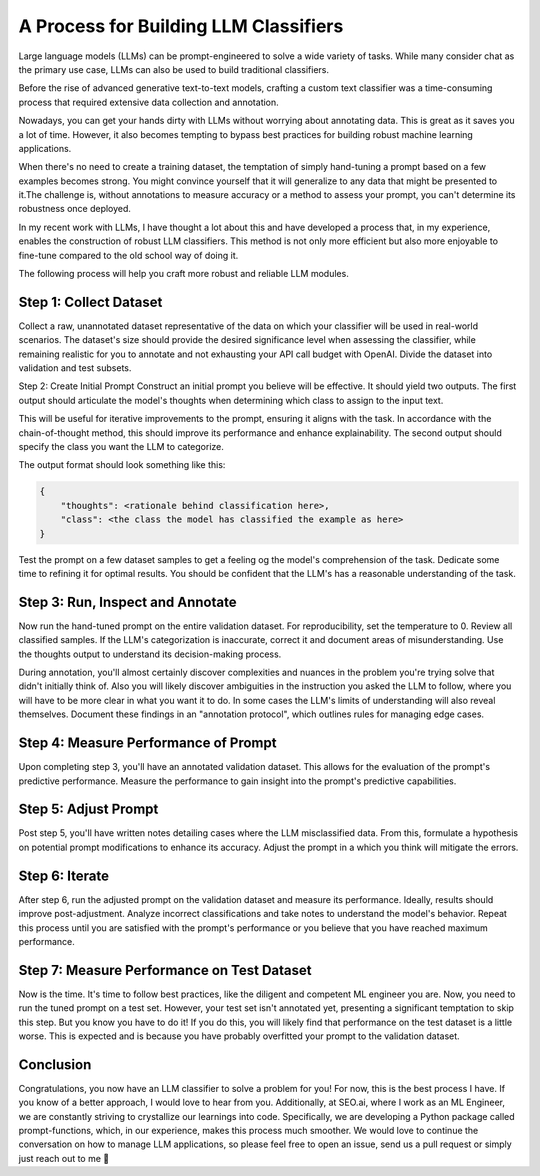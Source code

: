 
.. post:: Aug 17, 2023
   :tags: 
   :author: Kasper Junge

**A Process for Building LLM Classifiers**
==========================================

Large language models (LLMs) can be prompt-engineered to solve a wide variety of tasks. While many consider chat as the primary use case, LLMs can also be used to build traditional classifiers. 

Before the rise of advanced generative text-to-text models, crafting a custom text classifier was a time-consuming process that required extensive data collection and annotation.

Nowadays, you can get your hands dirty with LLMs without worrying about annotating data. This is great as it saves you a lot of time. However, it also becomes tempting to bypass best practices for building robust machine learning applications. 

When there's no need to create a training dataset, the temptation of simply hand-tuning a prompt based on a few examples becomes strong. You might convince yourself that it will generalize to any data that might be presented to it.The challenge is, without annotations to measure accuracy or a method to assess your prompt, you can't determine its robustness once deployed.

In my recent work with LLMs, I have thought a lot about this and have developed a process that, in my experience, enables the construction of robust LLM classifiers. This method is not only more efficient but also more enjoyable to fine-tune compared to the old school way of doing it.

The following process will help you craft more robust and reliable LLM modules.

**Step 1: Collect Dataset**
---------------------------

Collect a raw, unannotated dataset representative of the data on which your classifier will be used in real-world scenarios. The dataset's size should provide the desired significance level when assessing the classifier, while remaining realistic for you to annotate and not exhausting your API call budget with OpenAI. Divide the dataset into validation and test subsets.

Step 2: Create Initial Prompt
Construct an initial prompt you believe will be effective. It should yield two outputs. The first output should articulate the model's thoughts when determining which class to assign to the input text. 

This will be useful for iterative improvements to the prompt, ensuring it aligns with the task. In accordance with the chain-of-thought method, this should improve its performance and enhance explainability. The second output should specify the class you want the LLM to categorize.

The output format should look something like this:

.. code-block:: bash

    {
        "thoughts": <rationale behind classification here>, 
        "class": <the class the model has classified the example as here>
    }

Test the prompt on a few dataset samples to get a feeling og the model's comprehension of the task. Dedicate some time to refining it for optimal results. You should be confident that the LLM's has a reasonable understanding of the task.

**Step 3: Run, Inspect and Annotate**
--------------------------------------

Now run the hand-tuned prompt on the entire validation dataset.  For reproducibility, set the temperature to 0. Review all classified samples. If the LLM's categorization is inaccurate, correct it and document areas of misunderstanding. Use the thoughts output to understand its decision-making process. 

During annotation, you'll almost certainly discover complexities and nuances in the problem you're trying solve that didn't initially think of. Also you will likely discover ambiguities in the instruction you asked the LLM to follow, where you will have to be more clear in what you want it to do. In some cases the LLM's limits of understanding will also reveal themselves. Document these findings in an "annotation protocol", which outlines rules for managing edge cases.

**Step 4: Measure Performance of Prompt**
-----------------------------------------

Upon completing step 3, you'll have an annotated validation dataset. This allows for the evaluation of the prompt's predictive performance. Measure the performance to gain insight into the prompt's predictive capabilities.

**Step 5: Adjust Prompt**
-------------------------

Post step 5, you'll have written notes detailing cases where the LLM misclassified data. From this, formulate a hypothesis on potential prompt modifications to enhance its accuracy. Adjust the prompt in a which you think will mitigate the errors.

**Step 6: Iterate**
-------------------

After step 6, run the adjusted prompt on the validation dataset and measure its performance. Ideally, results should improve post-adjustment. Analyze incorrect classifications and take notes to understand the model's behavior. Repeat this process until you are satisfied with the prompt's performance or you believe that you have reached maximum performance.

**Step 7: Measure Performance on Test Dataset**
-----------------------------------------------

Now is the time. It's time to follow best practices, like the diligent and competent ML engineer you are. Now, you need to run the tuned prompt on a test set. However, your test set isn't annotated yet, presenting a significant temptation to skip this step. But you know you have to do it! If you do this, you will likely find that performance on the test dataset is a little worse. This is expected and is because you have probably overfitted your prompt to the validation dataset.

**Conclusion**
--------------

Congratulations, you now have an LLM classifier to solve a problem for you! For now, this is the best process I have. If you know of a better approach, I would love to hear from you. Additionally, at SEO.ai, where I work as an ML Engineer, we are constantly striving to crystallize our learnings into code. Specifically, we are developing a Python package called prompt-functions, which, in our experience, makes this process much smoother. We would love to continue the conversation on how to manage LLM applications, so please feel free to open an issue, send us a pull request or simply just reach out to me 🤗




